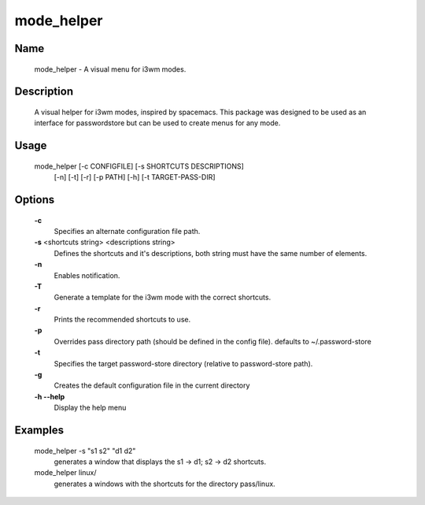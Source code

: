 ===========
mode_helper
===========

Name
====
    mode_helper - A visual menu for i3wm modes.

Description
===========
    A visual helper for i3wm modes, inspired by spacemacs.
    This package was designed to be used as an interface for
    passwordstore but can be used to create menus for any mode.

Usage
=====
    mode_helper [-c CONFIGFILE] [-s SHORTCUTS DESCRIPTIONS]
                [-n] [-t] [-r] [-p PATH] [-h] [-t TARGET-PASS-DIR]

Options
=======

    **-c**
        Specifies an alternate configuration file path.

    **-s** <shortcuts string> <descriptions string>
        Defines the shortcuts and it's descriptions, both string must have the same
        number of elements.

    **-n**
        Enables notification.

    **-T**
        Generate a template for the i3wm mode with the correct shortcuts.

    **-r**
        Prints the recommended shortcuts to use.

    **-p**
        Overrides pass directory path (should be defined in the config file).
        defaults to ~/.password-store

    **-t**
        Specifies the target password-store directory (relative to password-store path).

    **-g**
        Creates the default configuration file in the current directory

    **-h --help**
        Display the help menu

Examples
========

    mode_helper -s "s1 s2" "d1 d2"
       generates a window that displays the s1 -> d1; s2 -> d2 shortcuts.

    mode_helper linux/
       generates a windows with the shortcuts for the directory pass/linux.
